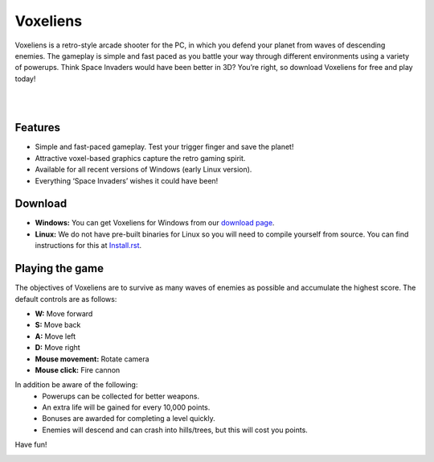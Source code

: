 Voxeliens
=========

Voxeliens is a retro-style arcade shooter for the PC, in which you defend your planet from waves of descending enemies. The gameplay is simple and fast paced as you battle your way through different environments using a variety of powerups. Think Space Invaders would have been better in 3D? You’re right, so download Voxeliens for free and play today!

|

.. image:: media/YouTubeAndVoxeliens.png
    :target: https://youtu.be/QiA0OxKeKto

|

Features
--------

* Simple and fast-paced gameplay. Test your trigger finger and save the planet!
* Attractive voxel-based graphics capture the retro gaming spirit.
* Available for all recent versions of Windows (early Linux version).
* Everything ‘Space Invaders’ wishes it could have been!

Download
--------
* **Windows:** You can get Voxeliens for Windows from our `download page <https://bitbucket.org/volumesoffun/voxeliens/downloads>`_.

* **Linux:** We do not have pre-built binaries for Linux so you will need to compile yourself from source. You can find instructions for this at  `Install.rst <https://bitbucket.org/volumesoffun/voxeliens/src/master/Install.rst>`_.

Playing the game
----------------
The objectives of Voxeliens are to survive as many waves of enemies as possible and accumulate the highest score. The default controls are as follows:

* **W:** Move forward

* **S:** Move back

* **A:** Move left

* **D:** Move right

* **Mouse movement:** Rotate camera

* **Mouse click:** Fire cannon

In addition be aware of the following:
	- Powerups can be collected for better weapons.
	- An extra life will be gained for every 10,000 points.
	- Bonuses are awarded for completing a level quickly.
	- Enemies will descend and can crash into hills/trees, but this will cost you points.

Have fun!

.. image:: media/AllScreenshots.png